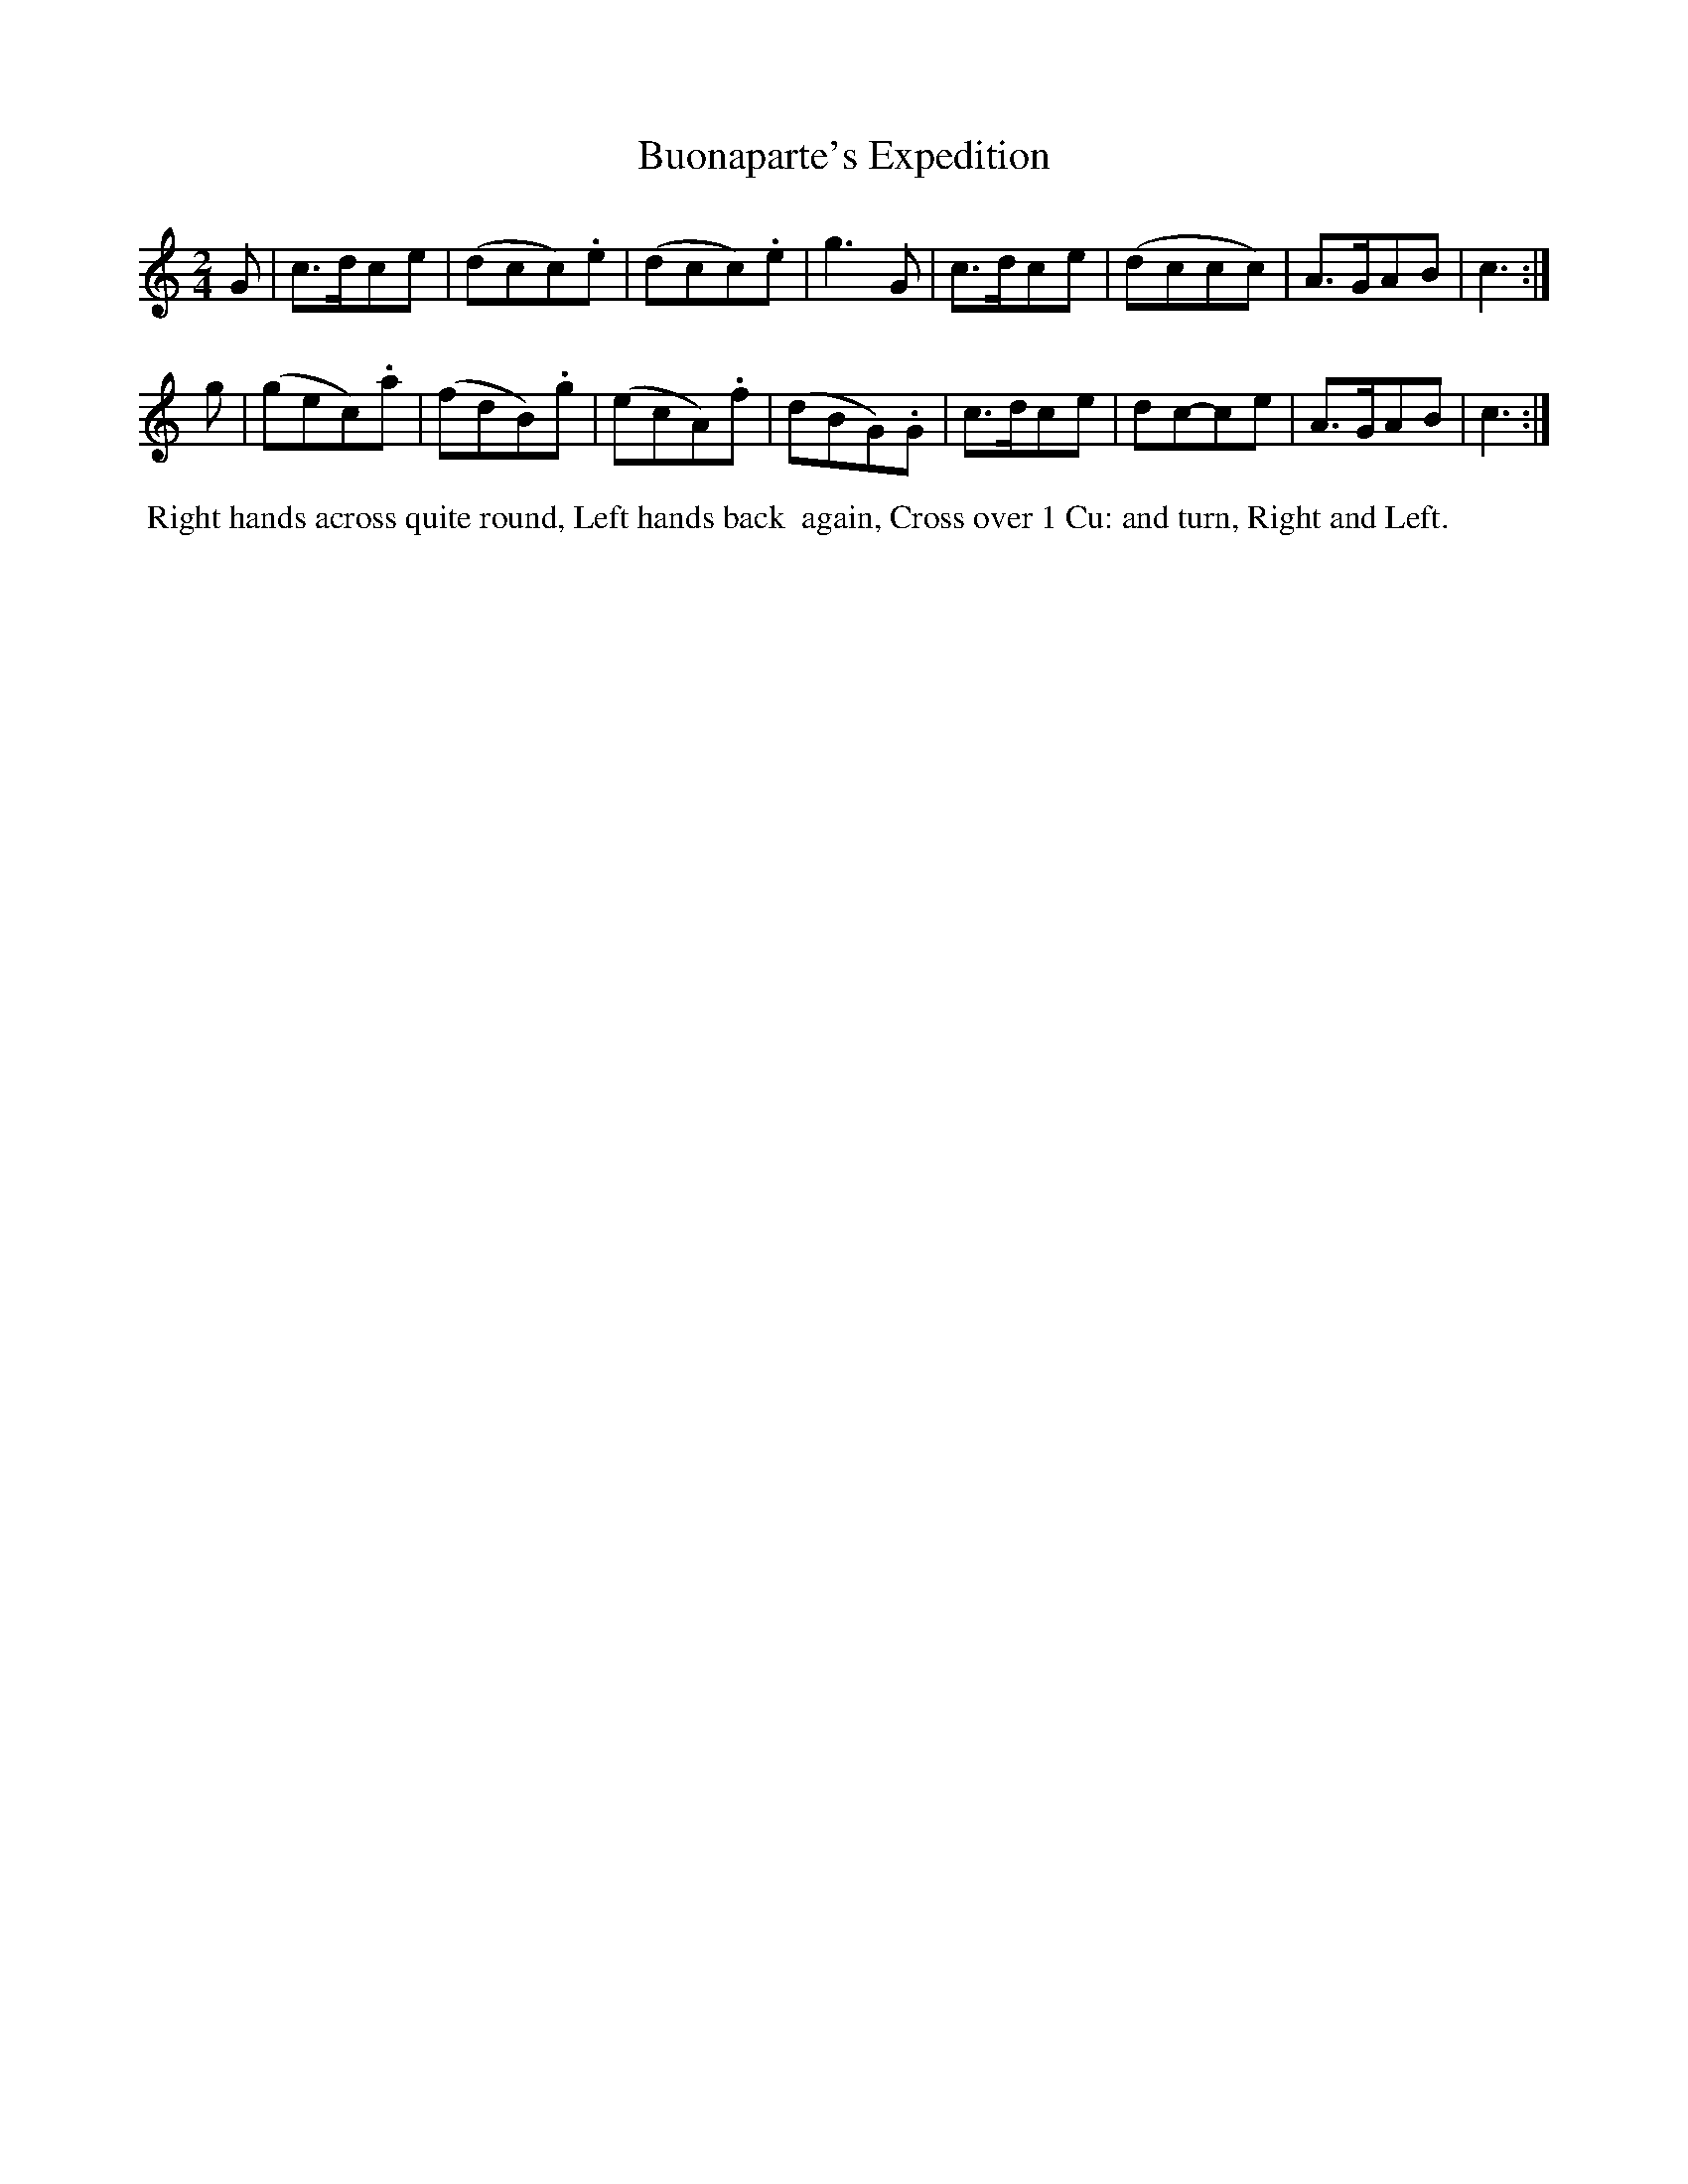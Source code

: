 X: 15
T: Buonaparte's Expedition
%R: march, reel
B: "Twenty Four Country Dances for the Year 1799", Thomas Skillern, ed. p.8 #1
F: http://www.vwml.org/browse/browse-collections-dance-tune-books/browse-skillerns1799
Z: 2014 John Chambers <jc:trillian.mit.edu>
M: 2/4
L: 1/8
K: C
G |\
c>dce | (dcc).e | (dcc).e | g3G |\
c>dce | (dccc) | A>GAB | c3 :|
g |\
(gec).a | (fdB).g | (ecA).f | (dBG).G |\
c>dce | dc-ce | A>GAB | c3 :|
%%begintext align
%% Right hands across quite round, Left hands back
%% again, Cross over 1 Cu: and turn, Right and Left.
%%endtext
